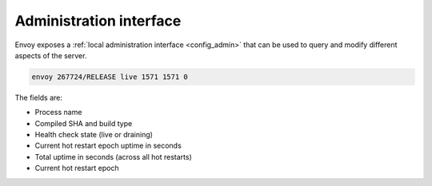 .. _operations_admin_interface:

Administration interface
========================

Envoy exposes a :ref:`local administration interface <config_admin>` that can be used to query and
modify different aspects of the server.

.. http:get:: /

  Print a menu of all available options.

.. http:get:: /certs

  List out all loaded TLS certificates, including file name, serial number, and days until
  expiration.

.. http:get:: /clusters

  List out all configured :ref:`cluster manager <arch_overview_cluster_manager>` clusters. This
  information includes all discovered upstream hosts in each cluster along with per host statistics.
  This is useful for debugging service discovery issues.

  Cluster wide information
    - :ref:`circuit breakers<config_cluster_manager_cluster_circuit_breakers>` settings for all priority settings.

    - Information about :ref:`outlier detection<arch_overview_outlier_detection>` if a detector is installed. Currently
      :ref:`success rate average<arch_overview_outlier_detection_ejection_event_logging_cluster_success_rate_average>`,
      and :ref:`ejection threshold<arch_overview_outlier_detection_ejection_event_logging_cluster_success_rate_ejection_threshold>`
      are presented. Both of these values could be ``-1`` if there was not enough data to calculate them in the last
      :ref:`interval<config_cluster_manager_cluster_outlier_detection_interval_ms>`.

  Per host statistics
    .. csv-table::
      :header: Name, Type, Description
      :widths: 1, 1, 2

      cx_total, Counter, Total connections
      cx_active, Gauge, Total active connections
      cx_connect_fail, Counter, Total connection failures
      rq_total, Counter, Total requests
      rq_timeout, Counter, Total timed out requests
      rq_active, Gauge, Total active requests
      healthy, String, The health status of the host. See below
      weight, Integer, Load balancing weight (1-100)
      zone, String, Service zone
      canary, Boolean, Whether the host is a canary
      success_rate, Double, "Request success rate (0-100). -1 if there was not enough
      :ref:`request volume<config_cluster_manager_cluster_outlier_detection_success_rate_request_volume>`
      in the :ref:`interval<config_cluster_manager_cluster_outlier_detection_interval_ms>`
      to calculate it"

  Host health status
    A host is either healthy or unhealthy because of one or more different failing health states.
    If the host is healthy the ``healthy`` output will be equal to *healthy*.

    If the host is not healthy, the ``healthy`` output will be composed of one or more of the
    following strings:

    */failed_active_hc*: The host has failed an :ref:`active health check
    <config_cluster_manager_cluster_hc>`.

    */failed_outlier_check*: The host has failed an outlier detection check.

.. http:get:: /cpuprofiler

  Enable or disable the CPU profiler. Requires compiling with gperftools.

.. http:get:: /healthcheck/fail

  Fail inbound health checks. This requires the use of the HTTP :ref:`health check filter
  <config_http_filters_health_check>`. This is useful for draining a server prior to shutting it
  down or doing a full restart. Invoking this command will universally fail health check requests
  regardless of how the filter is configured (pass through, etc.).

.. http:get:: /healthcheck/ok

  Negate the effect of :http:get:`/healthcheck/fail`. This requires the use of the HTTP
  :ref:`health check filter <config_http_filters_health_check>`.

.. http:get:: /hot_restart_version

  See :option:`--hot-restart-version`.

.. http:get:: /logging

  Enable/disable different logging levels on different subcomponents. Generally only used during
  development.

.. http:get:: /quitquitquit

  Cleanly exit the server.

.. http:get:: /reset_counters

  Reset all counters to zero. This is useful along with :http:get:`/stats` during debugging. Note
  that this does not drop any data sent to statsd. It just effects local output of the
  :http:get:`/stats` command.

.. _operations_admin_interface_routes:

.. http:get:: /routes?route_config_name=<name>

  This endpoint is only available if envoy has HTTP routes configured via RDS.
  The endpoint dumps all the configured HTTP route tables, or only ones that
  match the ``route_config_name`` query, if a query is specified.

.. http:get:: /server_info

  Outputs information about the running server. Sample output looks like:

.. code-block:: none

  envoy 267724/RELEASE live 1571 1571 0

The fields are:

* Process name
* Compiled SHA and build type
* Health check state (live or draining)
* Current hot restart epoch uptime in seconds
* Total uptime in seconds (across all hot restarts)
* Current hot restart epoch

.. http:get:: /stats

  Outputs all statistics on demand. This includes only counters and gauges. Timers are not output as
  Envoy currently has no built in histogram support and relies on statsd for timer aggregation. This
  command is very useful for local debugging. See :ref:`here <operations_stats>` for more
  information.
